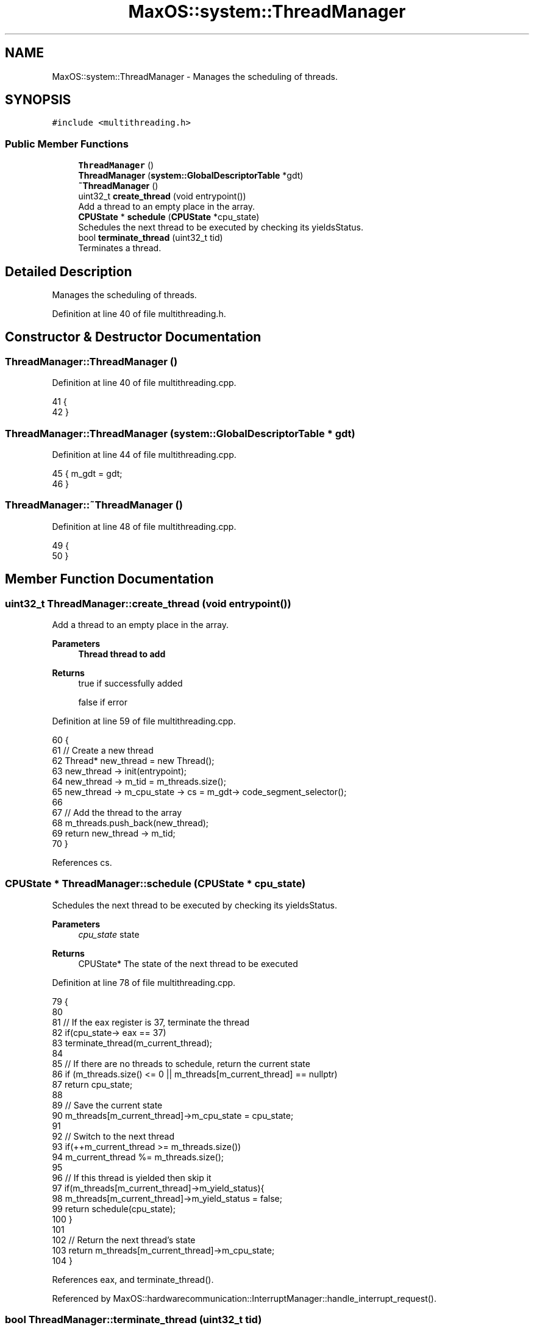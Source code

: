 .TH "MaxOS::system::ThreadManager" 3 "Mon Jan 15 2024" "Version 0.1" "Max OS" \" -*- nroff -*-
.ad l
.nh
.SH NAME
MaxOS::system::ThreadManager \- Manages the scheduling of threads\&.  

.SH SYNOPSIS
.br
.PP
.PP
\fC#include <multithreading\&.h>\fP
.SS "Public Member Functions"

.in +1c
.ti -1c
.RI "\fBThreadManager\fP ()"
.br
.ti -1c
.RI "\fBThreadManager\fP (\fBsystem::GlobalDescriptorTable\fP *gdt)"
.br
.ti -1c
.RI "\fB~ThreadManager\fP ()"
.br
.ti -1c
.RI "uint32_t \fBcreate_thread\fP (void entrypoint())"
.br
.RI "Add a thread to an empty place in the array\&. "
.ti -1c
.RI "\fBCPUState\fP * \fBschedule\fP (\fBCPUState\fP *cpu_state)"
.br
.RI "Schedules the next thread to be executed by checking its yieldsStatus\&. "
.ti -1c
.RI "bool \fBterminate_thread\fP (uint32_t tid)"
.br
.RI "Terminates a thread\&. "
.in -1c
.SH "Detailed Description"
.PP 
Manages the scheduling of threads\&. 
.PP
Definition at line 40 of file multithreading\&.h\&.
.SH "Constructor & Destructor Documentation"
.PP 
.SS "ThreadManager::ThreadManager ()"

.PP
Definition at line 40 of file multithreading\&.cpp\&.
.PP
.nf
41 {
42 }
.fi
.SS "ThreadManager::ThreadManager (\fBsystem::GlobalDescriptorTable\fP * gdt)"

.PP
Definition at line 44 of file multithreading\&.cpp\&.
.PP
.nf
45 { m_gdt = gdt;
46 }
.fi
.SS "ThreadManager::~ThreadManager ()"

.PP
Definition at line 48 of file multithreading\&.cpp\&.
.PP
.nf
49 {
50 }
.fi
.SH "Member Function Documentation"
.PP 
.SS "uint32_t ThreadManager::create_thread (void  entrypoint())"

.PP
Add a thread to an empty place in the array\&. 
.PP
\fBParameters\fP
.RS 4
\fI\fBThread\fP\fP thread to add 
.RE
.PP
\fBReturns\fP
.RS 4
true if successfully added 
.PP
false if error 
.RE
.PP

.PP
Definition at line 59 of file multithreading\&.cpp\&.
.PP
.nf
60 {
61     // Create a new thread
62     Thread* new_thread = new Thread();
63     new_thread -> init(entrypoint);
64     new_thread -> m_tid = m_threads\&.size();
65     new_thread -> m_cpu_state -> cs = m_gdt-> code_segment_selector();
66 
67     // Add the thread to the array
68     m_threads\&.push_back(new_thread);
69     return new_thread -> m_tid;
70 }
.fi
.PP
References cs\&.
.SS "\fBCPUState\fP * ThreadManager::schedule (\fBCPUState\fP * cpu_state)"

.PP
Schedules the next thread to be executed by checking its yieldsStatus\&. 
.PP
\fBParameters\fP
.RS 4
\fIcpu_state\fP state 
.RE
.PP
\fBReturns\fP
.RS 4
CPUState* The state of the next thread to be executed 
.RE
.PP

.PP
Definition at line 78 of file multithreading\&.cpp\&.
.PP
.nf
79 {
80 
81     // If the eax register is 37, terminate the thread
82     if(cpu_state-> eax == 37)
83       terminate_thread(m_current_thread);
84 
85     // If there are no threads to schedule, return the current state
86     if (m_threads\&.size() <= 0 || m_threads[m_current_thread] == nullptr)
87         return cpu_state;
88 
89     // Save the current state
90     m_threads[m_current_thread]->m_cpu_state = cpu_state;
91 
92     // Switch to the next thread
93     if(++m_current_thread >= m_threads\&.size())
94       m_current_thread %= m_threads\&.size();
95 
96     // If this thread is yielded then skip it
97     if(m_threads[m_current_thread]->m_yield_status){
98       m_threads[m_current_thread]->m_yield_status = false;
99         return schedule(cpu_state);
100     }
101 
102     // Return the next thread's state
103     return m_threads[m_current_thread]->m_cpu_state;
104 }
.fi
.PP
References eax, and terminate_thread()\&.
.PP
Referenced by MaxOS::hardwarecommunication::InterruptManager::handle_interrupt_request()\&.
.SS "bool ThreadManager::terminate_thread (uint32_t tid)"

.PP
Terminates a thread\&. 
.PP
\fBParameters\fP
.RS 4
\fItid\fP thread id to terminate 
.RE
.PP
\fBReturns\fP
.RS 4
true if successfully terminated thread or false if error 
.RE
.PP

.PP
Definition at line 112 of file multithreading\&.cpp\&.
.PP
.nf
113 {
114     // Check if the thread is actually running
115     if (tid >= m_threads\&.size())
116         return false;
117 
118     // Delete the thread
119     delete m_threads[tid];
120 
121     // Erase the thread from the array
122     m_threads\&.erase(m_threads\&.begin() + tid);
123     // TODO: Thread ID needs to be updated
124 
125     return true;
126 }
.fi
.PP
Referenced by schedule()\&.

.SH "Author"
.PP 
Generated automatically by Doxygen for Max OS from the source code\&.
